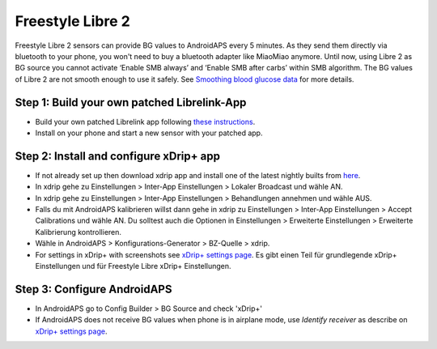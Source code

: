 Freestyle Libre 2
*********************

Freestyle Libre 2 sensors can provide BG values to AndroidAPS every 5 minutes. As they send them directly via bluetooth to your phone, you won't need to buy a bluetooth adapter like MiaoMiao anymore. Until now, using Libre 2 as BG source you cannot activate ‘Enable SMB always’ and ‘Enable SMB after carbs’ within SMB algorithm. The BG values of Libre 2 are not smooth enough to use it safely. See `Smoothing blood glucose data <../Usage/Smoothing-Blood-Glucose-Data-in-xDrip.md>`_ for more details.

Step 1: Build your own patched Librelink-App
==============
* Build your own patched Librelink app following `these instructions <https://github.com/user987654321resu/Libre2-patched-App>`_.
* Install on your phone and start a new sensor with your patched app.

Step 2: Install and configure xDrip+ app
==============
* If not already set up then download xdrip app and install one of the latest nightly builts from `here <https://github.com/NightscoutFoundation/xDrip/releases>`_.
* In xdrip gehe zu Einstellungen > Inter-App Einstellungen > Lokaler Broadcast und wähle AN.
* In xdrip gehe zu Einstellungen > Inter-App Einstellungen > Behandlungen annehmen und wähle AUS.
* Falls du mit AndroidAPS kalibrieren willst dann gehe in xdrip zu Einstellungen > Inter-App Einstellungen > Accept Calibrations und wähle AN.  Du solltest auch die Optionen in Einstellungen > Erweiterte Einstellungen > Erweiterte Kalibrierung kontrollieren.
* Wähle in AndroidAPS > Konfigurations-Generator > BZ-Quelle > xdrip.
* For settings in xDrip+ with screenshots see `xDrip+ settings page <../Configuration/xdrip.md>`__. Es gibt einen Teil für grundlegende xDrip+ Einstellungen und für Freestyle Libre xDrip+ Einstellungen.

Step 3: Configure AndroidAPS
==============
* In AndroidAPS go to Config Builder > BG Source and check 'xDrip+' 
* If AndroidAPS does not receive BG values when phone is in airplane mode, use `Identify receiver` as describe on `xDrip+ settings page <../Configuration/xdrip.md>`_.
